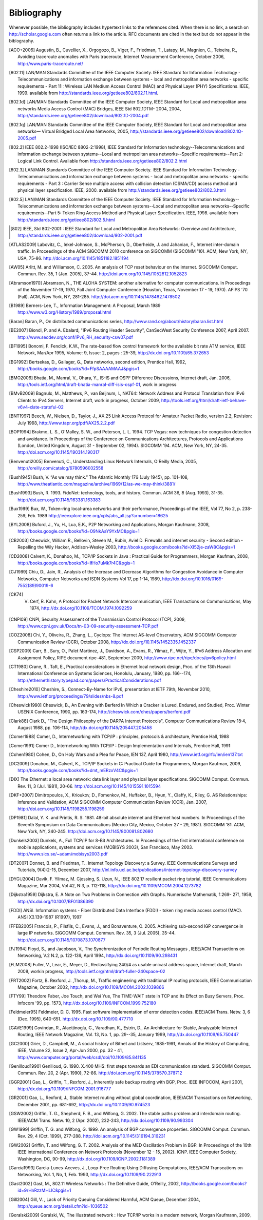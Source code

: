 .. Copyright |copy| 2010 by Olivier Bonaventure
.. This file is licensed under a `creative commons licence <http://creativecommons.org/licenses/by-sa/3.0/>`_

Bibliography
============

Whenever possible, the bibliography includes hypertext links to the references cited. When there is no link, a search on http://scholar.google.com often returns a link to the article. RFC documents are cited in the text but do not appear in the biblography.

.. [ACO+2006] Augustin, B., Cuvellier, X., Orgogozo, B., Viger, F., Friedman, T., Latapy, M., Magnien, C., Teixeira, R., Avoiding traceroute anomalies with Paris traceroute, Internet Measurement Conference, October 2006, http://www.paris-traceroute.net/
.. [802.11] LAN/MAN Standards Committee of the IEEE Computer Society. IEEE Standard for Information Technology - Telecommunications and information exchange between systems - local and  metropolitan area networks - specific requirements - Part 11 : Wireless LAN Medium Access Control (MAC) and Physical Layer (PHY) Specifications. IEEE, 1999. available from http://standards.ieee.org/getieee802/802.11.html.
.. [802.1d] LAN/MAN Standards Committee of the IEEE Computer Society, IEEE Standard for Local and metropolitan area networks Media Access Control (MAC) Bridges, IEEE Std 802.1DTM- 2004, 2004, http://standards.ieee.org/getieee802/download/802.1D-2004.pdf
.. [802.1q] LAN/MAN Standards Committee of the IEEE Computer Society, IEEE Standard for Local and metropolitan area networks— Virtual Bridged Local Area Networks, 2005, http://standards.ieee.org/getieee802/download/802.1Q-2005.pdf
.. [802.2] IEEE 802.2-1998 (ISO/IEC 8802-2:1998), IEEE Standard for Information technology--Telecommunications and information exchange between systems--Local and metropolitan area networks--Specific requirements--Part 2: Logical Link Control. Available from http://standards.ieee.org/getieee802/802.2.html
.. [802.3] LAN/MAN Standards Committee of the IEEE Computer Society. IEEE Standard for Information Technology - Telecommunications and information exchange between systems - local and metropolitan area networks - specific requirements - Part 3 : Carrier Sense multiple access with collision detection (CSMA/CD) access method and physical layer specification. IEEE, 2000. available from http://standards.ieee.org/getieee802/802.3.html
.. [802.5] LAN/MAN Standards Committee of the IEEE Computer Society. IEEE Standard for Information technology--Telecommunications and information exchange between systems--Local and metropolitan area networks--Specific requirements--Part 5: Token Ring Access Method and Physical Layer Specification. IEEE, 1998. available from http://standards.ieee.org/getieee802/802.5.html
.. [802] IEEE, Std 802-2001 : IEEE Standard for Local and Metropolitan Area Networks: Overview and Architecture, http://standards.ieee.org/getieee802/download/802-2001.pdf
.. [ATLAS2009] Labovitz, C., Iekel-Johnson, S., McPherson, D., Oberheide, J. and Jahanian, F., Internet inter-domain traffic. In Proceedings of the ACM SIGCOMM 2010 conference on SIGCOMM (SIGCOMM '10). ACM, New York, NY, USA, 75-86. http://doi.acm.org/10.1145/1851182.1851194
.. [AW05] Arlitt, M. and Williamson, C. 2005. An analysis of TCP reset behaviour on the internet. SIGCOMM Comput. Commun. Rev. 35, 1 (Jan. 2005), 37-44. http://doi.acm.org/10.1145/1052812.1052823
.. [Abramson1970] Abramson, N., THE ALOHA SYSTEM: another alternative for computer communications. In Proceedings of the November 17-19, 1970, Fall Joint Computer Conference (Houston, Texas, November 17 - 19, 1970). AFIPS '70 (Fall). ACM, New York, NY, 281-285. http://doi.acm.org/10.1145/1478462.1478502
.. [B1989] Berners-Lee, T., Information Management: A Proposal, March 1989 http://www.w3.org/History/1989/proposal.html
.. [Baran] Baran, P., On distributed communications series, http://www.rand.org/about/history/baran.list.html
.. [BE2007] Biondi, P. and A. Ebalard, "IPv6 Routing Header  Security", CanSecWest Security Conference 2007, April 2007. http://www.secdev.org/conf/IPv6_RH_security-csw07.pdf
.. [BF1995] Bonomi, F.  Fendick, K.W., The rate-based flow control framework for the available bit rate ATM service, IEEE Network, Mar/Apr 1995, Volume: 9,  Issue: 2, pages : 25-39, http://dx.doi.org/10.1109/65.372653
.. [BG1992] Bertsekas, D., Gallager, G., Data networks, second edition, Prentice Hall, 1992, http://books.google.com/books?id=FfpSAAAAMAAJ&pgis=1
.. [BMO2006] Bhatia, M., Manral, V., Ohara, Y., IS-IS and OSPF Difference Discussions, Internet draft, Jan. 2006, http://tools.ietf.org/html/draft-bhatia-manral-diff-isis-ospf-01, work in progress
.. [BMvB2009] Bagnulo, M., Matthews, P., van Beijnum, I., NAT64: Network Address and Protocol Translation from IPv6 Clients to IPv4 Servers, Internet draft, work in progress, October 2009, http://tools.ietf.org/html/draft-ietf-behave-v6v4-xlate-stateful-02
.. [BNT1997] Beech, W., Nielsen, D., Taylor, J.,  AX.25 Link Access Protocol for Amateur Packet Radio, version 2.2, Revision: July 1998, http://www.tapr.org/pdf/AX25.2.2.pdf
.. [BOP1994] Brakmo, L. S., O'Malley, S. W., and Peterson, L. L. 1994. TCP Vegas: new techniques for congestion detection and avoidance. In Proceedings of the Conference on Communications Architectures, Protocols and Applications (London, United Kingdom, August 31 - September 02, 1994). SIGCOMM '94. ACM, New York, NY, 24-35. http://doi.acm.org/10.1145/190314.190317
.. [Benvenuti2005] Benvenuti, C., Understanding Linux Network Internals, O'Reilly Media, 2005, http://oreilly.com/catalog/9780596002558
.. [Bush1945]  Bush, V. “As we may think.” The Atlantic Monthly 176 (July 1945), pp. 101–108, http://www.theatlantic.com/magazine/archive/1969/12/as-we-may-think/3881/
.. [Bush1993] Bush, R. 1993. FidoNet: technology, tools, and history. Commun. ACM 36, 8 (Aug. 1993), 31-35. http://doi.acm.org/10.1145/163381.163383
.. [Bux1989] Bux, W., Token-ring local-area networks and their performance, Proceedings of the IEEE, Vol 77, No 2, p. 238-259, Feb. 1989 http://ieeexplore.ieee.org/xpls/abs_all.jsp?arnumber=18625
.. [BYL2008] Buford, J., Yu, H., Lua, E.K., P2P Networking and Applications, Morgan Kaufmann, 2008, http://books.google.com/books?id=O9NkAaY9YxMC&pgis=1
.. [CB2003] Cheswick, William R., Bellovin, Steven M., Rubin, Aviel D. Firewalls and internet security - Second edition - Repelling the Wily Hacker, Addison-Wesley 2003, http://books.google.com/books?id=XI52je-zaW8C&pgis=1
.. [CD2008] Calvert, K., Donahoo, M., TCP/IP Sockets in Java : Practical Guide for Programmers, Morgan Kaufman, 2008, http://books.google.com/books?id=lfHo7uMk7r4C&pgis=1
.. [CJ1989] Chiu, D., Jain, R., Analysis of the Increase and Decrease Algorithms for Congestion Avoidance in Computer Networks, Computer Networks and ISDN Systems Vol 17, pp 1-14, 1989, http://dx.doi.org/10.1016/0169-7552(89)90019-6
.. [CK74] V. Cerf, R. Kahn, A Protocol for Packet Network Intercommunication, IEEE Transactions on Communications, May 1974, http://dx.doi.org/10.1109/TCOM.1974.1092259
.. [CNPI09] CNPI, Security Assessment of the Transmission Control Protocol (TCP), 2009, http://www.cpni.gov.uk/Docs/tn-03-09-security-assessment-TCP.pdf
.. [COZ2008] Chi, Y., Oliveira, R., Zhang, L., Cyclops: The Internet AS-level Observatory, ACM SIGCOMM Computer Communication Review (CCR), October 2008, http://dx.doi.org/10.1145/1452335.1452337
.. [CSP2009] Carr, B., Sury, O., Palet Martinez, J., Davidson, A., Evans, R., Yilmaz, F., Wijte, Y., IPv6 Address Allocation and Assignment Policy, RIPE document ripe-481, September 2009, http://www.ripe.net/ripe/docs/ipv6policy.html
.. [CT1980] Crane, R., Taft, E., Practical considerations in Ethernet local network design, Proc. of the 13th Hawaii International Conference on Systems Sciences, Honolulu, January, 1980, pp. 166--174, http://ethernethistory.typepad.com/papers/PracticalConsiderations.pdf
.. [Cheshire2010] Cheshire, S., Connect-By-Name for IPv6, presentation at IETF 79th, November 2010, http://www.ietf.org/proceedings/79/slides/nbs-8.pdf
.. [Cheswick1990] Cheswick, B., An Evening with Berferd In Which a Cracker is Lured, Endured, and Studied, Proc. Winter USENIX Conference, 1990, pp. 163-174, http://cheswick.com/ches/papers/berferd.pdf
.. [Clark88] Clark D., "The Design Philosophy of the DARPA Internet Protocols", Computer Communications Review 18:4, August 1988, pp. 106-114, http://dx.doi.org/10.1145/205447.205458
.. [Comer1988] Comer, D., Internetworking with TCP/IP : principles, protocols & architecture, Prentice Hall, 1988
.. [Comer1991] Comer D., Internetworking With TCP/IP : Design Implementation and Internals,  Prentice Hall, 1991
.. [Cohen1980] Cohen, D., On Holy Wars and a Plea for Peace, IEN 137, April 1980, http://www.ietf.org/rfc/ien/ien137.txt
.. [DC2009] Donahoo, M., Calvert, K., TCP/IP Sockets in C: Practical Guide for Programmers, Morgan Kaufman, 2009, http://books.google.com/books?id=dmt_mERzxV4C&pgis=1
.. [DIX] The Ethernet: a local area network: data link layer and physical layer specifications. SIGCOMM Comput. Commun. Rev. 11, 3 (Jul. 1981), 20-66. http://doi.acm.org/10.1145/1015591.1015594
.. [DKF+2007] Dimitropoulos, X., Krioukov, D., Fomenkov, M., Huffaker, B., Hyun, Y., Claffy, K., Riley, G.  AS Relationships: Inference and Validation, ACM SIGCOMM Computer Communication Review (CCR), Jan. 2007, http://doi.acm.org/10.1145/1198255.1198259
.. [DP1981] Dalal, Y. K. and Printis, R. S. 1981. 48-bit absolute internet and Ethernet host numbers. In Proceedings of the Seventh Symposium on Data Communications (Mexico City, Mexico, October 27 - 29, 1981). SIGCOMM '81. ACM, New York, NY, 240-245. http://doi.acm.org/10.1145/800081.802680
.. [Dunkels2003] Dunkels, A., Full TCP/IP for 8-Bit Architectures. In Proceedings of the first international conference on mobile applications, systems and services (MOBISYS 2003), San Francisco, May 2003. http://www.sics.se/~adam/mobisys2003.pdf
.. [DT2007] Donnet, B. and Friedman, T.. Internet Topology Discovery: a Survey. IEEE Communications Surveys and Tutorials, 9(4):2-15, December 2007, http://inl.info.ucl.ac.be/publications/internet-topology-discovery-survey
.. [DYGU2004] Davik, F.  Yilmaz, M.  Gjessing, S.  Uzun, N., IEEE 802.17 resilient packet ring tutorial, IEEE Communications Magazine, Mar 2004, Vol 42, N 3, p. 112-118, http://dx.doi.org/10.1109/MCOM.2004.1273782
.. [Dijkstra1959] Dijkstra, E. A Note on Two Problems in Connection with Graphs. Numerische Mathematik, 1:269- 271, 1959, http://dx.doi.org/10.1007/BF01386390
.. [FDDI] ANSI. Information systems - Fiber Distributed Data Interface (FDDI) - token ring media access control (MAC). ANSI X3.139-1987 (R1997), 1997
.. [FFEB2005] Francois, P., Filsfils, C., Evans, J., and Bonaventure, O. 2005. Achieving sub-second IGP convergence in large IP networks. SIGCOMM Comput. Commun. Rev. 35, 3 (Jul. 2005), 35-44. http://doi.acm.org/10.1145/1070873.1070877
.. [FJ1994] Floyd, S., and Jacobson, V., The Synchronization of Periodic Routing Messages , IEEE/ACM Transactions on Networking, V.2 N.2, p. 122-136, April 1994, http://dx.doi.org/10.1109/90.298431
.. [FLM2008] Fuller, V., Lear, E., Meyer, D., Reclassifying 240/4 as usable unicast address space, Internet draft, March 2008, workin progress, http://tools.ietf.org/html/draft-fuller-240space-02
.. [FRT2002] Fortz, B. Rexford, J. ,Thorup, M., Traffic engineering with traditional IP routing protocols, IEEE Communication Magazine, October 2002, http://dx.doi.org/10.1109/MCOM.2002.1039866
.. [FTY99] Theodore Faber, Joe Touch, and Wei Yue, The TIME-WAIT state in TCP and Its Effect on Busy Servers, Proc. Infocom '99, pp. 1573, http://dx.doi.org/10.1109/INFCOM.1999.752180
.. [Feldmeier95] Feldmeier, D. C. 1995. Fast software implementation of error detection codes. IEEE/ACM Trans. Netw. 3, 6 (Dec. 1995), 640-651. http://dx.doi.org/10.1109/90.477710
.. [GAVE1999] Govindan, R., Alaettinoglu, C., Varadhan, K., Estrin, D., An Architecture for Stable, Analyzable Internet Routing, IEEE Network Magazine, Vol. 13, No. 1, pp. 29--35, January 1999, http://dx.doi.org/10.1109/65.750447
.. [GC2000] Grier, D., Campbell, M., A social history of Bitnet and Listserv, 1985-1991, Annals of the History of Computing, IEEE, Volume 22, Issue 2, Apr-Jun 2000, pp. 32 - 41, http://www.computer.org/portal/web/csdl/doi/10.1109/85.841135
.. [Genilloud1990] Genilloud, G. 1990. X.400 MHS: first steps towards an EDI communication standard. SIGCOMM Comput. Commun. Rev. 20, 2 (Apr. 1990), 72-86. http://doi.acm.org/10.1145/378570.378712
.. [GGR2001] Gao, L., Griffin, T., Rexford, J., Inherently safe backup routing with BGP, Proc. IEEE INFOCOM, April 2001, http://dx.doi.org/10.1109/INFCOM.2001.916777
.. [GR2001] Gao, L., Rexford, J., Stable Internet routing without global coordination, IEEE/ACM Transactions on Networking, December 2001, pp. 681-692, http://dx.doi.org/10.1109/90.974523
.. [GSW2002] Griffin, T. G., Shepherd, F. B., and Wilfong, G. 2002. The stable paths problem and interdomain routing. IEEE/ACM Trans. Netw. 10, 2 (Apr. 2002), 232-243, http://dx.doi.org/10.1109/90.993304
.. [GW1999] Griffin, T. G. and Wilfong, G. 1999. An analysis of BGP convergence properties. SIGCOMM Comput. Commun. Rev. 29, 4 (Oct. 1999), 277-288. http://doi.acm.org/10.1145/316194.316231
.. [GW2002] Griffin, T. and Wilfong, G. T. 2002. Analysis of the MED Oscillation Problem in BGP. In Proceedings of the 10th IEEE international Conference on Network Protocols (November 12 - 15, 2002). ICNP. IEEE Computer Society, Washington, DC, 90-99, http://dx.doi.org/10.1109/ICNP.2002.1181389
.. [Garcia1993] Garcia-Lunes-Aceves, J., Loop-Free Routing Using Diffusing Computations, IEEE/ACM Transcations on Networking, Vol. 1, No, 1, Feb. 1993, http://dx.doi.org/10.1109/90.222913
.. [Gast2002] Gast, M., 802.11 Wireless Networks : The Definitive Guide, O'Reilly, 2002, http://books.google.com/books?id=9rHnRzzMHLIC&pgis=1
.. [Gill2004] Gill, V. , Lack of Priority Queuing Considered Harmful, ACM Queue, December 2004, http://queue.acm.org/detail.cfm?id=1036502
.. [Goralski2009] Goralski, W., The Illustrated network : How TCP/IP works in a modern network, Morgan Kaufmann, 2009, http://books.google.com/books?id=6nDtNA6VJ5YC&pgis=1
.. [HFPMC2002] Huffaker, B., Fomenkov, M., Plummer, D., Moore, D., Claffy, K., Distance Metrics in the Internet, Presented at the IEEE International Telecommunications Symposium (ITS) in 2002. http://www.caida.org/outreach/papers/2002/Distance/
.. [HRX2008] Ha, S., Rhee, I., and Xu, L. 2008. CUBIC: a new TCP-friendly high-speed TCP variant. SIGOPS Oper. Syst. Rev. 42, 5 (Jul. 2008), 64-74. http://doi.acm.org/10.1145/1400097.1400105
.. [ISO10589] Information technology — Telecommunications and information exchange between systems — Intermediate System to Intermediate System intra-domain routeing information exchange protocol for use in conjunction with the protocol for providing the connectionless-mode network service (ISO 8473), 2002, http://standards.iso.org/ittf/PubliclyAvailableStandards/c030932_ISO_IEC_10589_2002(E).zip 
.. [Jacobson1988] Jacobson, V. 1988. Congestion avoidance and control. In Symposium Proceedings on Communications Architectures and Protocols (Stanford, California, United States, August 16 - 18, 1988). V. Cerf, Ed. SIGCOMM '88. ACM, New York, NY, 314-329. http://doi.acm.org/10.1145/52324.52356
.. [JSBM2002] Jung, J., Sit, E., Balakrishnan, H., and Morris, R. 2002. DNS performance and the effectiveness of caching. IEEE/ACM Trans. Netw. 10, 5 (Oct. 2002), 589-603. http://dx.doi.org/10.1109/TNET.2002.803905
.. [Kerrisk2010] Kerrisk, M., The Linux Programming Interface, No Starch Press, 2010, http://nostarch.com/tlpi
.. [KM1995] Kent, C. A. and Mogul, J. C. 1995. Fragmentation considered harmful. SIGCOMM Comput. Commun. Rev. 25, 1 (Jan. 1995), 75-87. http://doi.acm.org/10.1145/205447.205456
.. [KP91] Karn, P. and Partridge, C. 1991. Improving round-trip time estimates in reliable transport protocols. ACM Trans. Comput. Syst. 9, 4 (Nov. 1991), 364-373. http://doi.acm.org/10.1145/118544.118549
.. [KPD1985] Karn, P., Price, H., Diersing, R., Packet radio in amateur service, IEEE Journal on Selected Areas in Communications, 3, May, 1985, http://dx.doi.org/10.1109/JSAC.1985.1146214
.. [KPS2003] Kaufman, C., Perlman, R., and Sommerfeld, B. DoS protection for UDP-based protocols. In Proceedings of the 10th ACM Conference on Computer and Communications Security (Washington D.C., USA, October 27 - 30, 2003). CCS '03. ACM, New York, NY, 2-7. http://doi.acm.org/10.1145/948109.948113
.. [KR1995] Kung, N.T.   Morris, R., Credit-based flow control for ATM networks, IEEE Network, Mar/Apr 1995, Volume: 9,  Issue: 2, pages: 40-48, http://dx.doi.org/10.1109/65.372658
.. [KT1975] Kleinrock, L., Tobagi, F., Packet Switching in Radio Channels: Part I--Carrier Sense Multiple-Access Modes and their Throughput-Delay Characteristics, IEEE Transactions on Communications, Vol. COM-23, No. 12, pp. 1400-1416, December 1975. http://www.cs.ucla.edu/~lk/PS/paper059.pdf
.. [KW2009] Katz, D., Ward, D.,  Bidirectional Forwarding Detection, Internet draft, http://tools.ietf.org/html/draft-ietf-bfd-base-09, Feb 2009, work in progress
.. [KZ1989] Khanna, A. and Zinky, J. 1989. The revised ARPANET routing metric. SIGCOMM Comput. Commun. Rev. 19, 4 (Aug. 1989), 45-56. http://doi.acm.org/10.1145/75247.75252
.. [KuroseRoss09] Kurose J. and Ross K., Computer networking : a top-down approach featuring the Internet, Addison-Wesley, 2009, http://books.google.com/books?id=2hv3PgAACAAJ&pgis=1
.. [Licklider1963] Licklider, J., Memorandum For Members and Affiliates of the Intergalactic Computer Network, 1963, http://www.kurzweilai.net/articles/art0366.html?printable=1
.. [LCCD09] Leiner, B. M., Cerf, V. G., Clark, D. D., Kahn, R. E., Kleinrock, L., Lynch, D. C., Postel, J., Roberts, L. G., and Wolff, S. 2009. A brief history of the internet. SIGCOMM Comput. Commun. Rev. 39, 5 (Oct. 2009), 22-31. http://doi.acm.org/10.1145/1629607.1629613
.. [LFJLMT] Leffler, S., Fabry, R., Joy, W., Lapsley, P., Miller, S., Torek, C., An Advanced 4.4BSD Interprocess Communication Tutorial, 4.4 BSD Programmer's Supplementary Documentation, http://docs.freebsd.org/44doc/psd/21.ipc/paper.pdf
.. [LSP1982] Lamport, L., Shostak, R., and Pease, M. 1982. The Byzantine Generals Problem. ACM Trans. Program. Lang. Syst. 4, 3 (Jul. 1982), 382-401. http://doi.acm.org/10.1145/357172.357176
.. [Leboudec2008] Leboudec, J.-Y., Rate Adaptation Congestion Control and Fairness : a tutorial, Dec. 2008, http://ica1www.epfl.ch/PS_files/LEB3132.pdf
.. [McFadyen1976]  McFadyen, J., Systems Network Architecture: An overview, IBM Systems Journal, Vol. 15, N. 1, pp. 4-23, 1976, http://ieeexplore.ieee.org//xpls/abs_all.jsp?arnumber=5388105
.. [McKusick1999] McKusick, M., Twenty Years of Berkeley Unix : From AT&T-Owned to Freely Redistributable, http://oreilly.com/catalog/opensources/book/kirkmck.html
.. [MRR1979] McQuillan, J. M., Richer, I., and Rosen, E. C. 1979. An overview of the new routing algorithm for the ARPANET. In Proceedings of the Sixth Symposium on Data Communications (Pacific Grove, California, United States, November 27 - 29, 1979). SIGCOMM '79. ACM, New York, NY, 63-68. http://doi.acm.org/10.1145/800092.802981
.. [MSMO1997] Mathis, M., Semke, J., Mahdavi, J., and Ott, T. 1997. The macroscopic behavior of the TCP congestion avoidance algorithm. SIGCOMM Comput. Commun. Rev. 27, 3 (Jul. 1997), 67-82. http://doi.acm.org/10.1145/263932.264023
.. [MSV1987] Molle, M., Sohraby, K., Venetsanopoulos, A., Space-Time Models of Asynchronous CSMA Protocols for Local Area Networks, IEEE Journal on Selected Areas in Communications, Volume: 5 Issue: 6, Jul 1987 Page(s): 956 -96, http://www.cs.ucr.edu/~mart/preprints/molle_sohraby_venet_ieee_sac87.pdf
.. [MUF+2007] Mühlbauer, W., Uhlig, S., Fu, B., Meulle, M., and Maennel, O. 2007. In search for an appropriate granularity to model routing policies. In Proceedings of the 2007 Conference on Applications, Technologies, Architectures, and Protocols For Computer Communications (Kyoto, Japan, August 27 - 31, 2007). SIGCOMM '07. ACM, New York, NY, 145-156. http://doi.acm.org/10.1145/1282380.1282398
.. [Malkin1999] Malkin, G., RIP: An Intra-Domain Routing Protocol, Addison Wesley, 1999, http://books.google.com/books?id=BtJpQgAACAAJ&pgis=1
.. [Metcalfe1976] Metcalfe R., Boggs, D. Ethernet: Distributed packet-switching for local computer networks. Communications of the ACM, 19(7):395--404, 1976. http://www.acm.org/pubs/citations/journals/cacm/1976-19-7/p395-metcalfe/
.. [Mills2006] Mills, D.L. Computer Network Time Synchronization: the Network Time Protocol. CRC Press, March 2006, 304 pp., http://books.google.com/books?id=pdTcJBfnbq8C&pgis=1
.. [Miyakawa2008] Miyakawa, S., From IPv4 only To v4/v6 Dual Stack, IETF72 IAB Technical Plenary, July 2008, http://www.nttv6.jp/~miyakawa/IETF72/IETF-IAB-TECH-PLENARY-NTT-miyakawa-extended.pdf
.. [Mogul1995] Mogul, J. , The case for persistent-connection HTTP. In Proceedings of the Conference on Applications, Technologies, Architectures, and Protocols For Computer Communication (Cambridge, Massachusetts, United States, August 28 - September 01, 1995). D. Oran, Ed. SIGCOMM '95. ACM, New York, NY, 299-313. http://doi.acm.org/10.1145/217382.217465
.. [Moore] Moore, R., Packet switching history, http://rogerdmoore.ca/PS/
.. [Moy1998] Moy, J., OSPF: Anatomy of an Internet Routing Protocol, Addison Wesley, 1998, http://books.google.com/books?id=YXUWsqVhx60C&pgis=1
.. [Myers1998] Myers, B. A. 1998. A brief history of human-computer interaction technology. interactions 5, 2 (Mar. 1998), 44-54. http://doi.acm.org/10.1145/274430.274436
.. [Nelson1965] Nelson, T. H. 1965. Complex information processing: a file structure for the complex, the changing and the indeterminate. In Proceedings of the 1965 20th National Conference (Cleveland, Ohio, United States, August 24 - 26, 1965). L. Winner, Ed. ACM '65. ACM, New York, NY, 84-100. http://doi.acm.org/10.1145/800197.806036
.. [Paxson99] Paxson, V. End-to-end Internet packet dynamics. SIGCOMM Comput. Commun. Rev. 27, 4 (Oct. 1997), 139-152. http://doi.acm.org/10.1145/263109.263155
.. [Perlman1985] Perlman, R. 1985. An algorithm for distributed computation of a spanningtree in an extended LAN. SIGCOMM Comput. Commun. Rev. 15, 4 (Sep. 1985), 44-53. http://doi.acm.org/10.1145/318951.319004
.. [Perlman2000] Perlman, R., Interconnections : Bridges, routers, switches and internetworking protocols, 2nd edition, Addison Wesley, 2000, http://books.google.com/books?id=AIRitf5C-QQC&pgis=1
.. [Perlman2004] Perlman, R., RBridges: Transparent Routing, Proc. IEEE Infocom , March 2004. http://www.ieee-infocom.org/2004/Papers/26_1.PDF
.. [Pouzin1975] Pouzin, L., The CYCLADES Network - Present state and development trends, Symposium on Computer Networks, 1975 pp 8-13., http://rogerdmoore.ca/PS/CIGALE/CYCL2.html
.. [Rago1993] S. Rago, UNIX System V network programming, Addison Wesley, 1993, http://www.pearsonhighered.com/educator/product/UNIX-System-V-Network-Programming/9780201563184.page
.. [RE1989] Rochlis, J. A. and Eichin, M. W. 1989. With microscope and tweezers: the worm from MIT's perspective. Commun. ACM 32, 6 (Jun. 1989), 689-698. http://doi.acm.org/10.1145/63526.63528
.. [RFC20] Cerf, V., ASCII format for network interchange, :rfc:`20`, Oct. 1969
.. [RFC768] Postel, J., User Datagram Protocol, :rfc:`768`, Aug. 1980
.. [RFC789] Rosen, E., Vulnerabilities of network control protocols: An example, :rfc:`789`, July 1981
.. [RFC791] Postel, J., Internet Protocol, :rfc:`791`, Sep. 1981
.. [RFC792] Postel, J., Internet Control Message Protocol, :rfc:`792`, Sep. 1981
.. [RFC793] Postel, J., Transmission Control Protocol, :rfc:`793`, Sept. 1981
.. [RFC813] Clark, D., Window and Acknowledgement Strategy in TCP, :rfc:`813`, July 1982
.. [RFC819] Su, Z. and Postel, J., Domain naming convention for Internet user applications, :rfc:`819`, Aug. 1982
.. [RFC821] Postel, J., Simple Mail Transfer Protocol, :rfc:`821`, Aug. 1982
.. [RFC822] Crocker, D., Standard for the format of ARPA Internet text messages, :rfc:`822`, Aug. 1982
.. [RFC826] Plummer, D., Ethernet Address Resolution Protocol: Or Converting Network Protocol Addresses to 48.bit Ethernet Address for Transmission on Ethernet Hardware, :rfc:`826`, Nov. 1982
.. [RFC879] Postel, J., TCP maximum segment size and related topics, :rfc:`879`, Nov. 1983
.. [RFC893] Leffler, S. and Karels, M., Trailer encapsulations, :rfc:`893`, April 1984
.. [RFC894] Hornig, C., A Standard for the Transmission of IP Datagrams over Ethernet Networks, :rfc:`894`, April 1984
.. [RFC896] Nagle, J., Congestion Control in IP/TCP Internetworks, :rfc:`896`, Jan. 1984
.. [RFC952] Harrenstien, K. and Stahl, M. and Feinler, E., DoD Internet host table specification, :rfc:`952`, Oct. 1985
.. [RFC959] Postel, J. and Reynolds, J., File Transfer Protocol, :rfc:`959`, Oct. 1985
.. [RFC974] Partridge, C., Mail routing and the domain system, :rfc:`974`, Jan. 1986
.. [RFC1032] Stahl, M., Domain administrators guide, :rfc:`1032`, Nov. 1987
.. [RFC1035] Mockapteris, P., Domain names - implementation and specification, :rfc:`1035`, Nov. 1987
.. [RFC1042] Postel, J. and Reynolds, J., Standard for the transmission of IP datagrams over IEEE 802 networks, :rfc:`1042`, Feb. 1988
.. [RFC1055] Romkey, J., Nonstandard for transmission of IP datagrams over serial lines: SLIP, :rfc:`1055`, June 1988
.. [RFC1071] Braden, R., Borman D. and Partridge, C., Computing the Internet checksum, :rfc:`1071`, Sep. 1988
.. [RFC1122] Braden, R., Requirements for Internet Hosts - Communication Layers, :rfc:`1122`, Oct. 1989
.. [RFC1144] Jacobson, V., Compressing TCP/IP Headers for Low-Speed Serial Links, :rfc:`1144`, Feb. 1990
.. [RFC1149] Waitzman, D., Standard for the transmission of IP datagrams on avian carriers, :rfc:`1149`, Apr. 1990
.. [RFC1169] Cerf, V. and Mills, K., Explaining the role of GOSIP, :rfc:`1169`, Aug. 1990
.. [RFC1191] Mogul, J. and Deering, S., Path MTU discovery, :rfc:`1191`, Nov. 1990
.. [RFC1195] Callon, R., Use of OSI IS-IS for routing in TCP/IP and dual environments, :rfc:`1195`, Dec. 1990
.. [RFC1258] Kantor, B., BSD Rlogin, :rfc:`1258`, Sept. 1991
.. [RFC1321] Rivest, R., The MD5 Message-Digest Algorithm, :rfc:`1321`, April 1992
.. [RFC1323] Jacobson, V., Braden R. and Borman, D., TCP Extensions for High Performance, :rfc:`1323`, May 1992
.. [RFC1347] Callon, R., TCP and UDP with Bigger Addresses (TUBA), A Simple Proposal for Internet Addressing and Routing, :rfc:`1347`, June 1992
.. [RFC1518] Rekhter, Y. and Li, T., An Architecture for IP Address Allocation with CIDR, :rfc:`1518`, Sept. 1993
.. [RFC1519] Fuller V., Li T., Yu J. and Varadhan, K., Classless Inter-Domain Routing (CIDR): an Address Assignment and Aggregation Strategy, :rfc:`1519`, Sept. 1993
.. [RFC1542] Wimer, W., Clarifications and Extensions for the Bootstrap Protocol, :rfc:`1542`, Oct. 1993
.. [RFC1548] Simpson, W., The Point-to-Point Protocol (PPP), :rfc:`1548`, Dec. 1993
.. [RFC1550] Bradner, S. and Mankin, A., IP: Next Generation (IPng) White Paper Solicitation, :rfc:`1550`, Dec. 1993
.. [RFC1561] Piscitello, D., Use of ISO CLNP in TUBA Environments, :rfc:`1561`, Dec. 1993
.. [RFC1621] Francis, P., PIP Near-term architecture, :rfc:`1621`, May 1994
.. [RFC1624] Risjsighani, A., Computation of the Internet Checksum via Incremental Update, :rfc:`1624`, May 1994
.. [RFC1631] Egevang K. and Francis, P., The IP Network Address Translator (NAT), :rfc:`1631`, May 1994
.. [RFC1661] Simpson, W., The Point-to-Point Protocol (PPP), :rfc:`1661`, Jul. 1994
.. [RFC1662] Simpson, W., PPP in HDLC-like Framing, :rfc:`1662`, July 1994
.. [RFC1710] Hinden, R., Simple Internet Protocol Plus White Paper, :rfc:`1710`, Oct. 1994
.. [RFC1738] Berners-Lee, T., Masinter, L., and McCahill M., Uniform Resource Locators (URL), :rfc:`1738`, Dec. 1994
.. [RFC1752] Bradner, S. and Mankin, A., The Recommendation for the IP Next Generation Protocol, :rfc:`1752`, Jan. 1995
.. [RFC1812] Baker, F., Requirements for IP Version 4 Routers, :rfc:`1812`, June 1995
.. [RFC1819] Delgrossi, L., Berger, L., Internet Stream Protocol Version 2 (ST2) Protocol Specification - Version ST2+, :rfc:`1819`, Aug. 1995
.. [RFC1889] Schulzrinne H., Casner S., Frederick, R. and Jacobson, V., RTP: A Transport Protocol for Real-Time Applications, :rfc:`1889`, Jan. 1996
.. [RFC1896] Resnick P., Walker A., The text/enriched MIME Content-type, :rfc:`1896`, Feb. 1996
.. [RFC1918] Rekhter Y., Moskowitz B., Karrenberg D., de Groot G. and Lear, E., Address Allocation for Private Internets, :rfc:`1918`, Feb. 1996
.. [RFC1939] Myers, J. and Rose, M., Post Office Protocol - Version 3, :rfc:`1939`, May 1996
.. [RFC1945] Berners-Lee, T., Fielding, R. and Frystyk, H., Hypertext Transfer Protocol -- HTTP/1.0, :rfc:`1945`, May 1996
.. [RFC1948] Bellovin, S., Defending Against Sequence Number Attacks, :rfc:`1948`, May 1996
.. [RFC1951] Deutsch, P., DEFLATE Compressed Data Format Specification version 1.3, :rfc:`1951`, May 1996
.. [RFC1981] McCann, J., Deering, S. and Mogul, J., Path MTU Discovery for IP version 6, :rfc:`1981`, Aug. 1996
.. [RFC2003] Perkins, C., IP Encapsulation within IP, :rfc:`2003`, Oct. 1996
.. [RFC2018] Mathis, M., Mahdavi, J., Floyd, S. and Romanow, A., TCP Selective Acknowledgment Options, :rfc:`2018`, Oct. 1996
.. [RFC2045] Freed, N. and Borenstein, N., Multipurpose Internet Mail Extensions (MIME) Part One: Format of Internet Message Bodies, :rfc:`2045`, Nov. 1996
.. [RFC2046] Freed, N. and Borenstein, N., Multipurpose Internet Mail Extensions (MIME) Part Two: Media Types, :rfc:`2046`, Nov. 1996
.. [RFC2050] Hubbard, K. and Kosters, M. and Conrad, D. and Karrenberg, D. and Postel, J., Internet Registry IP Allocation Guidelines, :rfc:`2050`, Nov. 1996
.. [RFC2080] Malkin, G. and Minnear, R., RIPng for IPv6, :rfc:`2080`, Jan. 1997
.. [RFC2082] Baker, F. and Atkinson, R., RIP-2 MD5 Authentication, :rfc:`2082`, Jan. 1997
.. [RFC2131] Droms, R., Dynamic Host Configuration Protocol, :rfc:`2131`, March 1997
.. [RFC2140] Touch, J., TCP Control Block Interdependence, :rfc:`2140`, April 1997
.. [RFC2225] Laubach, M., Halpern, J., Classical IP and ARP over ATM, :rfc:`2225`, April 1998
.. [RFC2328] Moy, J., OSPF Version 2, :rfc:`2328`, April 1998
.. [RFC2332] Luciani, J. and Katz, D. and Piscitello, D. and Cole, B. and Doraswamy, N., NBMA Next Hop Resolution Protocol (NHRP), :rfc:`2332`, April 1998
.. [RFC2364] Gross, G. and Kaycee, M. and Li, A. and Malis, A. and Stephens, J., PPP Over AAL5, :rfc:`2364`, July 1998
.. [RFC2368] Hoffman, P. and Masinter, L. and Zawinski, J., The mailto URL scheme, :rfc:`2368`, July 1998
.. [RFC2453] Malkin, G., RIP Version 2, :rfc:`2453`, Nov. 1998
.. [RFC2460] Deering S., Hinden, R., Internet Protocol, Version 6 (IPv6) Specification, :rfc:`2460`, Dec. 1998
.. [RFC2464] Crawford, M., Transmission of IPv6 Packets over Ethernet Networks, :rfc:`2464`, Dec. 1998
.. [RFC2507] Degermark, M. and Nordgren, B. and Pink, S., IP Header Compression, :rfc:`2507`, Feb. 1999
.. [RFC2516] Mamakos, L. and Lidl, K. and Evarts, J. and Carrel, J. and Simone, D. and Wheeler, R., A Method for Transmitting PPP Over Ethernet (PPPoE), :rfc:`2516`, Feb. 1999
.. [RFC2581] Allman, M. and Paxson, V. and Stevens, W., TCP Congestion Control, :rfc:`2581`, April 1999
.. [RFC2616] Fielding, R. and Gettys, J. and Mogul, J. and Frystyk, H. and Masinter, L. and Leach, P. and Berners-Lee, T., Hypertext Transfer Protocol -- HTTP/1.1, :rfc:`2616`, June 1999
.. [RFC2617] Franks, J. and Hallam-Baker, P. and Hostetler, J. and Lawrence, S. and Leach, P. and Luotonen, A. and Stewart, L., HTTP Authentication: Basic and Digest Access Authentication, :rfc:`2617`, June 1999
.. [RFC2622] Alaettinoglu, C. and Villamizar, C. and Gerich, E. and Kessens, D. and Meyer, D. and Bates, T. and Karrenberg, D. and Terpstra, M., Routing Policy Specification Language (RPSL), :rfc:`2622`, June 1999
.. [RFC2675] Tsirtsis, G. and Srisuresh, P., Network Address Translation - Protocol Translation (NAT-PT), :rfc:`2766`, Feb. 2000
.. [RFC2854] Connolly, D. and Masinter, L., The 'text/html' Media Type, :rfc:`2854`, June 2000
.. [RFC2965] Kristol, D. and Montulli, L., HTTP State Management Mechanism, :rfc:`2965`, Oct. 2000
.. [RFC2988] Paxson, V. and Allman, M., Computing TCP's Retransmission Timer, :rfc:`2988`, Nov. 2000
.. [RFC2991] Thaler, D. and Hopps, C., Multipath Issues in Unicast and Multicast Next-Hop Selection, :rfc:`2991`, Nov. 2000
.. [RFC3021] Retana, A. and White, R. and Fuller, V. and McPherson, D., Using 31-Bit Prefixes on IPv4 Point-to-Point Links, :rfc:`3021`, Dec. 2000
.. [RFC3022] Srisuresh, P., Egevang, K., Traditional IP Network Address Translator (Traditional NAT), :rfc:`3022`, Jan. 2001
.. [RFC3031] Rosen, E. and Viswanathan, A. and Callon, R., Multiprotocol Label Switching Architecture, :rfc:`3031`, Jan. 2001
.. [RFC3168] Ramakrishnan, K. and Floyd, S. and Black, D., The Addition of Explicit Congestion Notification (ECN) to IP, :rfc:`3168`, Sept. 2001
.. [RFC3243] Carpenter, B. and Brim, S., Middleboxes: Taxonomy and Issues, :rfc:`3234`, Feb. 2002
.. [RFC3235] Senie, D., Network Address Translator (NAT)-Friendly Application Design Guidelines, :rfc:`3235`, Jan. 2002
.. [RFC3309] Stone, J. and Stewart, R. and Otis, D., Stream Control Transmission Protocol (SCTP) Checksum Change, :rfc:`3309`, Sept. 2002
.. [RFC3315] Droms, R. and Bound, J. and Volz, B. and Lemon, T. and Perkins, C. and Carney, M., Dynamic Host Configuration Protocol for IPv6 (DHCPv6), :rfc:`3315`, July 2003
.. [RFC3330] IANA, Special-Use IPv4 Addresses, :rfc:`3330`, Sept. 2002
.. [RFC3360] Floyd, S., Inappropriate TCP Resets Considered Harmful, :rfc:`3360`, Aug. 2002
.. [RFC3390] Allman, M. and Floyd, S. and Partridge, C., Increasing TCP's Initial Window, :rfc:`3390, Oct. 2002
.. [RFC3490] Faltstrom, P. and Hoffman, P. and Costello, A., Internationalizing Domain Names in Applications (IDNA), :rfc:`3490`, March 2003
.. [RFC3501] Crispin, M., Internet Message Access Protocol - Version 4 rev1, :rfc:`3501`, March 2003
.. [RFC3513] Hinden, R. and Deering, S., Internet Protocol Version 6 (IPv6) Addressing Architecture, :rfc:`3513`, April 2003
.. [RFC3596] Thomson, S. and Huitema, C. and  Ksinant, V. and Souissi, M., DNS Extensions to Support IP Version 6, :rfc:`3596`, October 2003
.. [RFC3748] Aboba, B. and Blunk, L. and Vollbrecht, J. and Carlson, J. and Levkowetz, H., Extensible Authentication Protocol (EAP), :rfc:`3748`, June 2004
.. [RFC3819] Karn, P. and Bormann, C. and Fairhurst, G. and Grossman, D. and Ludwig, R. and Mahdavi, J. and Montenegro, G. and Touch, J. and Wood, L., Advice for Internet Subnetwork Designers, :rfc:`3819`, July 2004
.. [RFC3828] Larzon, L-A. and Degermark, M. and Pink, S. and Jonsson, L-E. and  Fairhurst, G., The Lightweight User Datagram Protocol (UDP-Lite), :rfc:`3828`, July 2004
.. [RFC3927] Cheshire, S. and Aboba, B. and Guttman, E., Dynamic Configuration of IPv4 Link-Local Addresses, :rfc:`3927`, May 2005
.. [RFC3931] Lau, J. and Townsley, M. and Goyret, I., Layer Two Tunneling Protocol - Version 3 (L2TPv3), :rfc:`3931`, March 2005
.. [RFC3971] Arkko, J. and Kempf, J. and Zill, B. and Nikander, P., SEcure Neighbor Discovery (SEND), :rfc:`3971`, March 2005
.. [RFC3972] Aura, T., Cryptographically Generated Addresses (CGA), :rfc:`3972`, March 2005
.. [RFC3986] Berners-Lee, T. and Fielding, R. and Masinter, L., Uniform Resource Identifier (URI): Generic Syntax, :rfc:`3986`, January 2005
.. [RFC4033] Arends, R. and Austein, R. and Larson, M. and Massey, D. and Rose, S., DNS Security Introduction and Requirements, :rfc:`4033`, March 2005
.. [RFC4193] Hinden, R. and Haberman, B., Unique Local IPv6 Unicast Addresses, :rfc:`4193`, Oct. 2005
.. [RFC4251] Ylonen, T. and Lonvick, C., The Secure Shell (SSH) Protocol Architecture, :rfc:`4251`, Jan. 2006
.. [RFC4264] Griffin, T. and Huston, G., BGP Wedgies, :rfc:`4264`, Nov. 2005
.. [RFC4271] Rekhter, Y. and Li, T. and Hares, S., A Border Gateway Protocol 4 (BGP-4), :rfc:`4271`, Jan. 2006
.. [RFC4291] Hinden, R. and Deering, S., IP Version 6 Addressing Architecture, :rfc:`4291`, Feb. 2006
.. [RFC4301] Kent, S. and Seo, K., Security Architecture for the Internet Protocol, :rfc:`4301`, Dec. 2005
.. [RFC4302] Kent, S., IP Authentication Header, :rfc:`4302`, Dec. 2005
.. [RFC4303] Kent, S., IP Encapsulating Security Payload (ESP), :rfc:`4303`, Dec. 2005
.. [RFC4340] Kohler, E. and Handley, M. and Floyd, S., Datagram Congestion Control Protocol (DCCP), :rfc:`4340`, March 2006
.. [RFC4443] Conta, A. and Deering, S. and Gupta, M., Internet Control Message Protocol (ICMPv6) for the Internet Protocol Version 6 (IPv6) Specification, :rfc:`4443`, March 2006
.. [RFC4451] McPherson, D. and Gill, V., BGP MULTI_EXIT_DISC (MED) Considerations, :rfc:`4451`, March 2006
.. [RFC4456] Bates, T. and Chen, E. and Chandra, R., BGP Route Reflection: An Alternative to Full Mesh Internal BGP (IBGP), :rfc:`4456`, April 2006
.. [RFC4614] Duke, M. and Braden, R. and Eddy, W. and Blanton, E., A Roadmap for Transmission Control Protocol (TCP) Specification Documents, :rfc:`4614`, Oct. 2006
.. [RFC4648] Josefsson, S., The Base16, Base32, and Base64 Data Encodings, :rfc:`4648`, Oct. 2006
.. [RFC4822] Atkinson, R. and Fanto, M., RIPv2 Cryptographic Authentication, :rfc:`4822`, Feb. 2007
.. [RFC4838] Cerf, V. and Burleigh, S. and Hooke, A. and Torgerson, L. and Durst, R. and Scott, K. and Fall, K. and Weiss, H., Delay-Tolerant Networking Architecture, :rfc:`4838`, April 2007
.. [RFC4861] Narten, T. and Nordmark, E. and Simpson, W. and Soliman, H., Neighbor Discovery for IP version 6 (IPv6), :rfc:`4861`, Sept. 2007
.. [RFC4862] Thomson, S. and Narten, T. and Jinmei, T., IPv6 Stateless Address Autoconfiguration, :rfc:`4862`, Sept. 2007
.. [RFC4870] Delany, M., Domain-Based Email Authentication Using Public Keys Advertised in the DNS (DomainKeys), :rfc:`4870`, May 2007
.. [RFC4871] Allman, E. and Callas, J. and Delany, M. and Libbey, M. and Fenton, J. and Thomas, M., DomainKeys Identified Mail (DKIM) Signatures, :rfc:`4871`, May 2007
.. [RFC4941] Narten, T. and Draves, R. and Krishnan, S., Privacy Extensions for Stateless Address Autoconfiguration in IPv6, :rfc:`4941`, Sept. 2007
.. [RFC4944] Montenegro, G. and Kushalnagar, N. and Hui, J. and Culler, D., Transmission of IPv6 Packets over IEEE 802.15.4 Networks, :rfc:`4944`, Sept. 2007
.. [RFC4952] Klensin, J. and Ko, Y., Overview and Framework for Internationalized Email, :rfc:`4952`, July 2007
.. [RFC4953] Touch, J., Defending TCP Against Spoofing Attacks, :rfc:`4953`, July 2007
.. [RFC4954] Simeborski, R. and Melnikov, A., SMTP Service Extension for Authentication, :rfc:`4954`, July 2007
.. [RFC4963] Heffner, J. and Mathis, M. and Chandler, B., IPv4 Reassembly Errors at High Data Rates, :rfc:`4963`, July 2007
.. [RFC4966] Aoun, C. and Davies, E., Reasons to Move the Network Address Translator - Protocol Translator (NAT-PT) to Historic Status, :rfc:`4966`, July 2007
.. [RFC4987] Eddy, W., TCP SYN Flooding Attacks and Common Mitigations, :rfc:`4987`, Aug. 2007
.. [RFC5004] Chen, E. and Sangli, S., Avoid BGP Best Path Transitions from One External to Another, :rfc:`5004`, Sept. 2007
.. [RFC5065] Traina, P. and McPherson, D. and Scudder, J., Autonomous System Confederations for BGP, :rfc:`5065`, Aug. 2007
.. [RFC5068] Hutzler, C. and Crocker, D. and Resnick, P. and Allman, E. and Finch, T., Email Submission Operations: Access and Accountability Requirements, :rfc:`5068`, Nov. 2007
.. [RFC5072] Varada, S. and Haskins, D. and Allen, E., IP Version 6 over PPP, :rfc:`5072`, Sept. 2007 
.. [RFC5095] Abley, J. and Savola, P. and Neville-Neil, G., Deprecation of Type 0 Routing Headers in IPv6, :rfc:`5095`, Dec. 2007
.. [RFC5227] Cheshire, S., IPv4 Address Conflict Detection, :rfc:`5227`, July 2008
.. [RFC5234] Crocker, D. and Overell, P., Augmented BNF for Syntax Specifications: ABNF, :rfc:`5234`, Jan. 2008
.. [RFC5321] Klensin, J., Simple Mail Transfer Protocol, :rfc:`5321`, Oct. 2008
.. [RFC5322] Resnick, P., Internet Message Format, :rfc:`5322`, Oct. 2008
.. [RFC5340] Coltun, R. and Ferguson, D. and Moy, J. and Lindem, A., OSPF for IPv6, :rfc:`5340`, July 2008
.. [RFC5646] Phillips, A. and Davis, M., Tags for Identifying Languages, :rfc:`5646`, Sept. 2009
.. [RFC5681] Allman, M. and Paxson, V. and Blanton, E., TCP congestion control, :rfc:`5681`, Sept. 2009
.. [RFC5795] Sandlund, K. and Pelletier, G. and Jonsson, L-E., The RObust Header Compression (ROHC) Framework, :rfc:`5795`, March 2010
.. [RG2010] Rhodes, B. and Goerzen, J., Foundations of Python Network Programming: The Comprehensive Guide to Building Network Applications with Python, Second Edition, http://books.google.com/books?id=9HGUc8AO2xQC
.. [RJ1995] Ramakrishnan, K. K. and Jain, R. 1995. A binary feedback scheme for congestion avoidance in computer networks with a connectionless network layer. SIGCOMM Comput. Commun. Rev. 25, 1 (Jan. 1995), 138-156. http://doi.acm.org/10.1145/205447.205461
.. [RY1994] Ramakrishnan, K.K. and Henry Yang, The Ethernet Capture Effect: Analysis and Solution, Proceedings of IEEE 19th Conference on Local Computer Networks, MN, Oct. 1994. http://www2.research.att.com/~kkrama/papers/capture_camera.pdf
.. [Roberts1975] Roberts, L., ALOHA packet system with and without slots and capture. SIGCOMM Comput. Commun. Rev. 5, 2 (Apr. 1975), 28-42. http://doi.acm.org/10.1145/1024916.1024920
.. [Ross1989] Ross, F., An overview of FDDI: The fiber distributed data interface, IEEE J. Selected Areas in Comm., vol. 7, no. 7, pp. 1043-1051, Sept. 1989
.. [Russel06] Russell A., Rough Consensus and Running Code and the Internet-OSI Standards War, IEEE Annals of the History of Computing, July-September 2006, http://www.computer.org/portal/cms_docs_annals/annals/content/promo2.pdf
.. [SARK2002] Subramanian, L., Agarwal, S., Rexford, J., Katz, R.. Characterizing the Internet hierarchy from multiple vantage points. In IEEE INFOCOM, 2002, http://dx.doi.org/10.1109/INFCOM.2002.1019307
.. [Sechrest] Sechrest, S., An Introductory 4.4BSD Interprocess Communication Tutorial, 4.4BSD Programmer's Supplementary Documentation, http://docs.freebsd.org/44doc/psd/20.ipctut/paper.pdf
.. [SG1990] Scheifler, R., Gettys, J., X Window System: The Complete Reference to Xlib, X Protocol, ICCCM, XLFD, X Version 11, Release 4, Digital Press, http://h30097.www3.hp.com/docs/base_doc/DOCUMENTATION/V51B_ACRO_SUP/XWINSYS.PDF
.. [SGP98] Stone, J., Greenwald, M., Partridge, C., and Hughes, J. 1998. Performance of checksums and CRC's over real data. IEEE/ACM Trans. Netw. 6, 5 (Oct. 1998), 529-543. http://dx.doi.org/10.1109/90.731187
.. [SH1980] Shoch, J. F. and Hupp, J. A. Measured performance of an Ethernet local network. Commun. ACM 23, 12 (Dec. 1980), 711-721. http://doi.acm.org/10.1145/359038.359044
.. [SH2004] Senapathi, S., Hernandez, R., Introduction to TCP Offload Engines, March 2004,  http://www.dell.com/downloads/global/power/1q04-her.pdf
.. [SMM1998] Semke, J., Mahdavi, J., and Mathis, M. 1998. Automatic TCP buffer tuning. SIGCOMM Comput. Commun. Rev. 28, 4 (Oct. 1998), 315-323. http://doi.acm.org/10.1145/285243.285292
.. [SPMR09] Stigge, M., Plotz, H., Muller, W., Redlich, J., Reversing CRC - Theory and Practice. Berlin: Humboldt University Berlin. pp. 24. http://sar.informatik.hu-berlin.de/research/publications/SAR-PR-2006-05/SAR-PR-2006-05\_.pdf
.. [STBT2009] Sridharan, M., Tan, K., Bansal, D., Thaler, D., Compound TCP: A New TCP Congestion Control for High-Speed and Long Distance Networks, Internet draft, work in progress, April 2009, http://tools.ietf.org/html/draft-sridharan-tcpm-ctcp-02
.. [Seifert2008] Seifert, R., Edwards, J., The All-New Switch Book : The complete guide to LAN switching technology, Wiley, 2008, http://books.google.com/books?id=wgeusf8tgTMC&pgis=1
.. [Selinger] Selinger, P., MD5 collision demo, http://www.mscs.dal.ca/~selinger/md5collision/
.. [SFR2004] Stevens R. and Fenner, and Rudoff, A., UNIX Network Programming: The sockets networking API, Addison Wesley, 2004, http://books.google.com/books?id=ptSC4LpwGA0C&printsec=frontcover&source=gbs_atb#v=onepage&q&f=false
.. [Sklower89] Sklower, K. 1989. Improving the efficiency of the OSI checksum calculation. SIGCOMM Comput. Commun. Rev. 19, 5 (Oct. 1989), 32-43. http://doi.acm.org/10.1145/74681.74684
.. [Smm98] Semke, J., Mahdavi, J., and Mathis, M. 1998. Automatic TCP buffer tuning. SIGCOMM Comput. Commun. Rev. 28, 4 (Oct. 1998), 315-323. http://doi.acm.org/10.1145/285243.285292
.. [Stevens1994] Stevens, R., TCP/IP Illustrated : the Protocols, Addison-Wesley, 1994, http://books.google.com/books?id=-btNds68w84C&pgis=1
.. [Stevens1998] Stevens, R., UNIX Network Programming, Volume 1, Second Edition: Networking APIs: Sockets and XTI, Prentice Hall, 1998, http://books.google.com/books?id=ptSC4LpwGA0C&pgis=1
.. [Stewart1998] Stewart, J., BGP4: Inter-Domain Routing In The Internet, Addison-Wesley, 1998, http://books.google.com/books?id=UEcHpN4QHrAC&pgis=1
.. [Stoll1988] Stoll, C. 1988. Stalking the wily hacker. Commun. ACM 31, 5 (May. 1988), 484-497. http://doi.acm.org/10.1145/42411.42412
.. [TE1993] Tsuchiya, P. F. and Eng, T. 1993. Extending the IP internet through address reuse. SIGCOMM Comput. Commun. Rev. 23, 1 (Jan. 1993), 16-33. http://doi.acm.org/10.1145/173942.173944
.. [Thomborson1992] Thomborson, C., The V.42bis Standard for Data-Compressing Modems, IEEE Micro, September/October 1992 (vol. 12 no. 5), pp. 41-53, http://www.computer.org/portal/web/csdl/doi/10.1109/40.166712
.. [Unicode] The Unicode Consortium. The Unicode Standard, Version 5.0.0, defined by: The Unicode Standard, Version 5.0 (Boston, MA, Addison-Wesley, 2007. ISBN 0-321-48091-0), http://unicode.org/versions/Unicode5.0.0/
.. [VPD2004] Vasseur, J., Pickavet, M., and Demeester, P. 2004 Network Recovery: Protection and Restoration of Optical, SONET-SDH, IP, and MPLS. Morgan Kaufmann Publishers Inc., http://books.google.com/books?id=nYO305Y5eNAC&pgis=1
.. [Varghese2005] Varghese, G. , Network Algorithmics: An Interdisciplinary Approach to Designing Fast Networked Devices, Morgan Kaufmann, 2005, http://books.google.com/books?id=01QORuRF6fIC&pgis=1
.. [Vyncke2007] Vyncke, E., Paggen, C., LAN Switch Security: What Hackers Know About Your Switches, Cisco Press, 2007, http://www.ciscopress.com/bookstore/product.asp?isbn=1587052563 and http://books.google.com/books?id=HkraAQAACAAJ&pgis=1
.. [WB2008] Waserman, M., Baker, F., IPv6-to-IPv6 Network Address Translation (NAT66), Internet draft, November 2008, http://tools.ietf.org/html/draft-mrw-behave-nat66-02
.. [WMH2008] Wilson, P., Michaelson, G., Huston, G., Redesignation of 240/4 from "Future Use" to "Private Use", Internet draft, September 2008, work in progress, http://tools.ietf.org/html/draft-wilson-class-e-02
.. [WMS2004] White, R., Mc Pherson, D., Srihari, S., Practical BGP, Addison-Wesley, 2004, http://books.google.com/books?id=9OlSAAAAMAAJ&pgis=1
.. [Watson1981] Watson, R.  Timer-Based Mechanisms in Reliable Transport Protocol Connection Management. Computer Networks 5: 47-56 (1981), http://dx.doi.org/10.1016/0376-5075(81)90031-3
.. [Williams1993] Williams, R. A painless guide to CRC error detection algorithms, August 1993, unpublished manuscript, http://www.ross.net/crc/download/crc_v3.txt
.. [WY2011] Wing, D. and Yourtchenko, A., Happy Eyeballs:  Success with Dual-Stack Hosts, Internet draft, work in progress, July 2011, http://tools.ietf.org/html/draft-ietf-v6ops-happy-eyeballs-03
.. [X200] ITU-T, recommendation X.200, Open Systems Interconnection - Model and Notation, 1994, http://www.itu.int/rec/T-REC-X.200-199407-I/en
.. [X224] ITU-T, recommendation X.224 : Information technology - Open Systems Interconnection - Protocol for providing the connection-mode transport service, 1995, http://www.itu.int/rec/T-REC-X.224-199511-I/en/
.. [Zimmermann80] Zimmermann, H., OSI Reference Model - The ISO Model of Architecture for Open Systems InterconnectionPDF (776 KB), IEEE Transactions on Communications, vol. 28, no. 4, April 1980, pp. 425 - 432. http://www.comsoc.org/livepubs/50_journals/pdf/RightsManagement_eid=136833.pdf




             
                   
